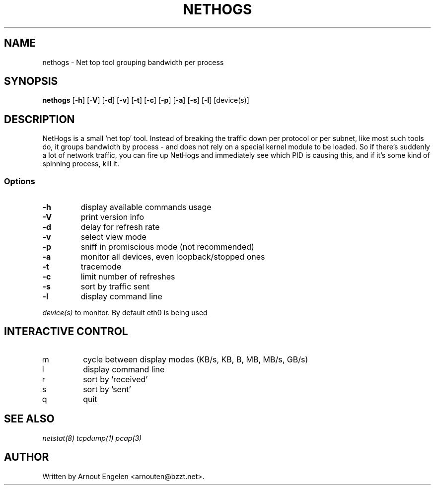 .\" This page Copyright (C) 2004 Fabian Frederick <fabian.frederick@gmx.fr>
.\" Content based on Nethogs homepage by Arnout Engelen
.TH NETHOGS 8 "14 February 2004"
.SH NAME
nethogs \- Net top tool grouping bandwidth per process
.SH SYNOPSIS
.ft B
.B nethogs
.RB [ "\-h" ]
.RB [ "\-V" ]
.RB [ "\-d" ]
.RB [ "\-v" ]
.RB [ "\-t" ]
.RB [ "\-c" ]
.RB [ "\-p" ]
.RB [ "\-a" ]
.RB [ "\-s" ]
.RB [ "\-l" ]
.RI [device(s)]
.SH DESCRIPTION
NetHogs is a small 'net top' tool. Instead of breaking the traffic down per protocol or per subnet, like most such tools do, it groups bandwidth by process - and does not rely on a special kernel module to be loaded. So if there's suddenly a lot of network traffic, you can fire up NetHogs and immediately see which PID is causing this, and if it's some kind of spinning process, kill it.

.SS Options
.TP
\fB-h\fP
display available commands usage
.TP
\fB-V\fP
print version info
.TP
\fB-d\fP
delay for refresh rate
.TP
\fB-v\fP
select view mode
.TP
\fB-p\fP
sniff in promiscious mode (not recommended)
.TP
\fB-a\fP
monitor all devices, even loopback/stopped ones
.TP
\fB-t\fP
tracemode
.TP
\fB-c\fP
limit number of refreshes
.TP
\fB-s\fP
sort by traffic sent
.TP
\fB-l\fP
display command line
.PP
.I device(s)
to monitor. By default eth0 is being used

.SH "INTERACTIVE CONTROL"
.TP
m
cycle between display modes (KB/s, KB, B, MB, MB/s, GB/s)
.TP
l
display command line
.TP
r
sort by 'received'
.TP
s
sort by 'sent'
.TP
q
quit
.RE
.SH "SEE ALSO"
.I netstat(8) tcpdump(1) pcap(3)
.SH AUTHOR
.nf
Written by Arnout Engelen <arnouten@bzzt.net>.
